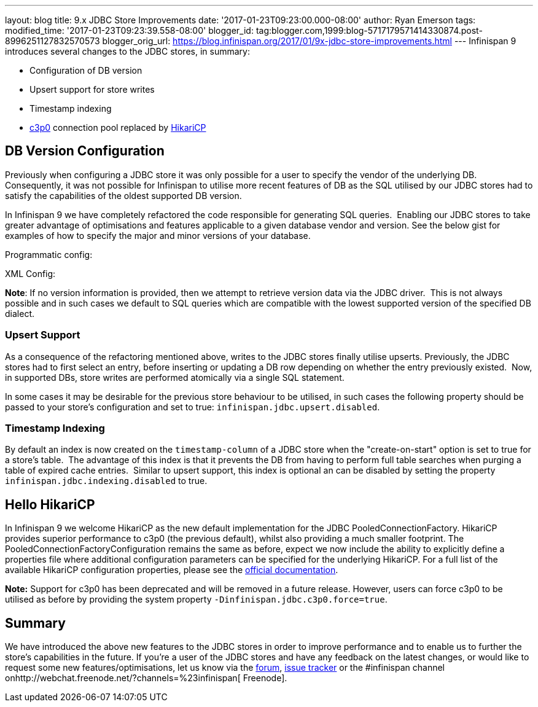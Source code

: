 ---
layout: blog
title: 9.x JDBC Store Improvements
date: '2017-01-23T09:23:00.000-08:00'
author: Ryan Emerson
tags: 
modified_time: '2017-01-23T09:23:39.558-08:00'
blogger_id: tag:blogger.com,1999:blog-5717179571414330874.post-8996251127832570573
blogger_orig_url: https://blog.infinispan.org/2017/01/9x-jdbc-store-improvements.html
---
Infinispan 9 introduces several changes to the JDBC stores, in
summary:

* Configuration of DB version
* Upsert support for store writes
* Timestamp indexing
* http://www.mchange.com/projects/c3p0/[c3p0] connection pool replaced
by https://github.com/brettwooldridge/HikariCP[HikariCP]



== DB Version Configuration



Previously when configuring a JDBC store it was only possible for a user
to specify the vendor of the underlying DB. Consequently, it was not
possible for Infinispan to utilise more recent features of DB as the SQL
utilised by our JDBC stores had to satisfy the capabilities of the
oldest supported DB version.

In Infinispan 9 we have completely refactored the code responsible for
generating SQL queries.  Enabling our JDBC stores to take greater
advantage of optimisations and features applicable to a given database
vendor and version. See the below gist for examples of how to specify
the major and minor versions of your database.

Programmatic config:

XML Config:

*Note*: If no version information is provided, then we attempt to
retrieve version data via the JDBC driver.  This is not always possible
and in such cases we default to SQL queries which are compatible with
the lowest supported version of the specified DB dialect.


=== Upsert Support


As a consequence of the refactoring mentioned above, writes to the JDBC
stores finally utilise upserts. Previously, the JDBC stores had to first
select an entry, before inserting or updating a DB row depending on
whether the entry previously existed.  Now, in supported DBs, store
writes are performed atomically via a single SQL statement.

In some cases it may be desirable for the previous store behaviour to be
utilised, in such cases the following property should be passed to your
store's configuration and set to true:
`infinispan.jdbc.upsert.disabled`.


=== Timestamp Indexing



By default an index is now created on the `timestamp-column` of a JDBC
store when the "create-on-start" option is set to true for a store's
table.  The advantage of this index is that it prevents the DB from
having to perform full table searches when purging a table of expired
cache entries.  Similar to upsert support, this index is optional an can
be disabled by setting the property `infinispan.jdbc.indexing.disabled`
to true.  



== Hello HikariCP



In Infinispan 9 we welcome HikariCP as the new default implementation
for the JDBC PooledConnectionFactory. HikariCP provides superior
performance to c3p0 (the previous default), whilst also providing a much
smaller footprint. The PooledConnectionFactoryConfiguration remains the
same as before, expect we now include the ability to explicitly define a
properties file where additional configuration parameters can be
specified for the underlying HikariCP. For a full list of the available
HikariCP configuration properties, please see
the https://github.com/brettwooldridge/HikariCP#configuration-knobs-baby[official
documentation]. 



*Note:* Support for c3p0 has been deprecated and will be removed in a
future release. However, users can force c3p0 to be utilised as before
by providing the system property `-Dinfinispan.jdbc.c3p0.force=true`.





== Summary


We have introduced the above new features to the JDBC stores in order to
improve performance and to enable us to further the store's capabilities
in the future. If you're a user of the JDBC stores and have any feedback
on the latest changes, or would like to request some new
features/optimisations, let us know via
the https://developer.jboss.org/en/infinispan/content[forum], https://issues.jboss.org/projects/ISPN[issue
tracker] or the #infinispan channel
onhttp://webchat.freenode.net/?channels=%23infinispan[ Freenode]. 
